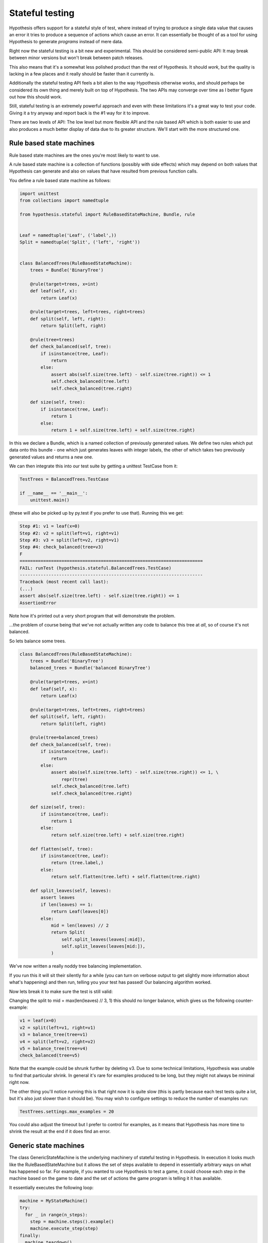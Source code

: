================
Stateful testing
================

Hypothesis offers support for a stateful style of test, where instead of
trying to produce a single data value that causes an error it tries to produce
a sequence of actions which cause an error. It can essentially be thought of
as a tool for using Hypothesis to generate *programs* instead of mere data.

Right now the stateful testing is a bit new and experimental. This should be
considered semi-public API: It may break between minor versions but won't
break between patch releases.

This also means that it's a somewhat less polished product than the rest of
Hypothesis. It should *work*, but the quality is lacking in a few places and
it really should be faster than it currently is.

Additionally the stateful testing API feels a bit alien to the way Hypothesis
otherwise works, and should perhaps be considered its own thing and merely
built on top of Hypothesis. The two APIs may converge over time as I better
figure out how this should work.

Still, stateful testing is an extremely powerful approach and even with these
limitations it's a great way to test your code. Giving it a try anyway and
report back is the #1 way for it to improve.

There are two levels of API: The low level but more flexible API and the
rule based API which is both easier to use and also produces a much better
display of data due to its greater structure. We'll start with the more
structured one.

-------------------------
Rule based state machines
-------------------------

Rule based state machines are the ones you're most likely to want to use.

A rule based state machine is a collection of functions (possibly with side
effects) which may depend on both values that Hypothesis can generate and
also on values that have resulted from previous function calls.

You define a rule based state machine as follows:

.. code:: python

  import unittest
  from collections import namedtuple

  from hypothesis.stateful import RuleBasedStateMachine, Bundle, rule


  Leaf = namedtuple('Leaf', ('label',))
  Split = namedtuple('Split', ('left', 'right'))


  class BalancedTrees(RuleBasedStateMachine):
      trees = Bundle('BinaryTree')

      @rule(target=trees, x=int)
      def leaf(self, x):
          return Leaf(x)

      @rule(target=trees, left=trees, right=trees)
      def split(self, left, right):
          return Split(left, right)

      @rule(tree=trees)
      def check_balanced(self, tree):
          if isinstance(tree, Leaf):
              return
          else:
              assert abs(self.size(tree.left) - self.size(tree.right)) <= 1
              self.check_balanced(tree.left)
              self.check_balanced(tree.right)

      def size(self, tree):
          if isinstance(tree, Leaf):
              return 1
          else:
              return 1 + self.size(tree.left) + self.size(tree.right)

In this we declare a Bundle, which is a named collection of previously generated
values. We define two rules which put data onto this bundle - one which just
generates leaves with integer labels, the other of which takes two previously
generated values and returns a new one.

We can then integrate this into our test suite by getting a unittest TestCase
from it:

.. code:: python

  TestTrees = BalancedTrees.TestCase

  if __name__ == '__main__':
      unittest.main()

(these will also be picked up by py.test if you prefer to use that). Running
this we get:

.. code:: bash

  Step #1: v1 = leaf(x=0)
  Step #2: v2 = split(left=v1, right=v1)
  Step #3: v3 = split(left=v2, right=v1)
  Step #4: check_balanced(tree=v3)
  F
  ======================================================================
  FAIL: runTest (hypothesis.stateful.BalancedTrees.TestCase)
  ----------------------------------------------------------------------
  Traceback (most recent call last):
  (...)
  assert abs(self.size(tree.left) - self.size(tree.right)) <= 1
  AssertionError

Note how it's printed out a very short program that will demonstrate the
problem.

...the problem of course being that we've not actually written any code to
balance this tree at *all*, so of course it's not balanced.

So lets balance some trees.


.. code:: python

  class BalancedTrees(RuleBasedStateMachine):
      trees = Bundle('BinaryTree')
      balanced_trees = Bundle('balanced BinaryTree')

      @rule(target=trees, x=int)
      def leaf(self, x):
          return Leaf(x)

      @rule(target=trees, left=trees, right=trees)
      def split(self, left, right):
          return Split(left, right)

      @rule(tree=balanced_trees)
      def check_balanced(self, tree):
          if isinstance(tree, Leaf):
              return
          else:
              assert abs(self.size(tree.left) - self.size(tree.right)) <= 1, \
                  repr(tree)
              self.check_balanced(tree.left)
              self.check_balanced(tree.right)

      def size(self, tree):
          if isinstance(tree, Leaf):
              return 1
          else:
              return self.size(tree.left) + self.size(tree.right)

      def flatten(self, tree):
          if isinstance(tree, Leaf):
              return (tree.label,)
          else:
              return self.flatten(tree.left) + self.flatten(tree.right)

      def split_leaves(self, leaves):
          assert leaves
          if len(leaves) == 1:
              return Leaf(leaves[0])
          else:
              mid = len(leaves) // 2
              return Split(
                  self.split_leaves(leaves[:mid]),
                  self.split_leaves(leaves[mid:]),
              )

We've now written a really noddy tree balancing implementation. 

If you run this it will sit their silently for a while (you can turn on
verbose output to get slightly more information about what's happening) and
then run, telling you your test has passed! Our balancing algorithm worked.

Now lets break it to make sure the test is still valid:

Changing the split to mid = max(len(leaves) // 3, 1) this should no longer
balance, which gives us the following counter-example:

.. code:: python

  v1 = leaf(x=0)
  v2 = split(left=v1, right=v1)
  v3 = balance_tree(tree=v1)
  v4 = split(left=v2, right=v2)
  v5 = balance_tree(tree=v4)
  check_balanced(tree=v5)

Note that the example could be shrunk further by deleting v3. Due to some
technical limitations, Hypothesis was unable to find that particular shrink.
In general it's rare for examples produced to be long, but they might not
always be minimal right now.

The other thing you'll notice running this is that right now it is quite slow
(this is partly because each test tests quite a lot, but it's also just
slower than it should be). You may wish to configure settings to reduce the
number of examples run:

.. code:: python

  TestTrees.settings.max_examples = 20

You could also adjust the timeout but I prefer to control for examples, as it
means that Hypothesis has more time to shrink the result at the end if it does
find an error.

----------------------
Generic state machines
----------------------

The class GenericStateMachine is the underlying machinery of stateful testing
in Hypothesis. In execution it looks much like the RuleBasedStateMachine but 
it allows the set of steps available to depend in essentially arbitrary
ways on what has happened so far. For example, if you wanted to
use Hypothesis to test a game, it could choose each step in the machine based
on the game to date and the set of actions the game program is telling it it
has available.

It essentially executes the following loop:

.. code:: python

  machine = MyStateMachine()
  try:
    for _ in range(n_steps):
      step = machine.steps().example()
      machine.execute_step(step)
  finally:
    machine.teardown()

Where steps() and execute_step() are methods you must implement, and teardown
is a method you can implement if you need to clean something up at the end. steps 
returns a strategy, which is allowed to depend arbitrarily on the current
state of the test execution (though ideally should be robust against minor
changes in the state. It's not required, but the less your steps() change the
higher the quality of examples you'll get). 

If any of execute_step or teardown produces an error, Hypothesis will try to
find a minimal sequence of values steps such that:

.. code:: python

  machine = MyStateMachine()
  for step in steps:
    machine.execute_step(step)
  machine.teardown()

and such that at every point, the step executed is one that could plausible
have come from a call to steps() in the current state.

Here's an example of using stateful testing to test a broken implementation
of a set in terms of a list (note that you could easily do this example with
the rule based testing instead, and probably should this is just for,
illustration purposes):

.. code:: python

  import unittest

  from hypothesis.stateful import GenericStateMachine
  from hypothesis import strategy
  from hypothesis.specifiers import sampled_from


  class BrokenSet(GenericStateMachine):
      def __init__(self):
          self.data = []

      def steps(self):
          return strategy((sampled_from(('add', 'delete')), int))

      def execute_step(self, step):
          action, value = step
          if action == 'delete':
              try:
                  self.data.remove(value)
              except ValueError:
                  pass
              assert value not in self.data
          else:
              assert action == 'add'
              self.data.append(value)
              assert value in self.data


  TestSet = BrokenSet.TestCase

  if __name__ == '__main__':
      unittest.main()

Running this gives us the following:

.. code:: bash

  Step #1: ('add', 0)
  Step #2: ('add', 0)
  Step #3: ('delete', 0)
  F
  ======================================================================
  FAIL: runTest (hypothesis.stateful.BrokenSet.TestCase)
  ----------------------------------------------------------------------
  Traceback (most recent call last):
  (...)
      assert value not in self.data
  AssertionError

So it adds two elements, then deletes one, and throws an assertion when it
finds out that only deleted one of the elements.
